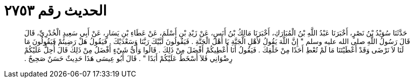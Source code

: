 
= الحديث رقم ٢٧٥٣

[quote.hadith]
حَدَّثَنَا سُوَيْدُ بْنُ نَصْرٍ، أَخْبَرَنَا عَبْدُ اللَّهِ بْنُ الْمُبَارَكِ، أَخْبَرَنَا مَالِكُ بْنُ أَنَسٍ، عَنْ زَيْدِ بْنِ أَسْلَمَ، عَنْ عَطَاءِ بْنِ يَسَارٍ، عَنْ أَبِي سَعِيدٍ الْخُدْرِيِّ، قَالَ قَالَ رَسُولُ اللَّهِ صلى الله عليه وسلم ‏"‏ إِنَّ اللَّهَ يَقُولُ لأَهْلِ الْجَنَّةِ يَا أَهْلَ الْجَنَّةِ ‏.‏ فَيَقُولُونَ لَبَّيْكَ رَبَّنَا وَسَعْدَيْكَ ‏.‏ فَيَقُولُ هَلْ رَضِيتُمْ فَيَقُولُونَ مَا لَنَا لاَ نَرْضَى وَقَدْ أَعْطَيْتَنَا مَا لَمْ تُعْطِ أَحَدًا مِنْ خَلْقِكَ ‏.‏ فَيَقُولُ أَنَا أُعْطِيكُمْ أَفْضَلَ مِنْ ذَلِكَ ‏.‏ قَالُوا وَأَىُّ شَيْءٍ أَفْضَلُ مِنْ ذَلِكَ قَالَ أُحِلُّ عَلَيْكُمْ رِضْوَانِي فَلاَ أَسْخَطُ عَلَيْكُمْ أَبَدًا ‏"‏ ‏.‏ قَالَ أَبُو عِيسَى هَذَا حَدِيثٌ حَسَنٌ صَحِيحٌ ‏.‏